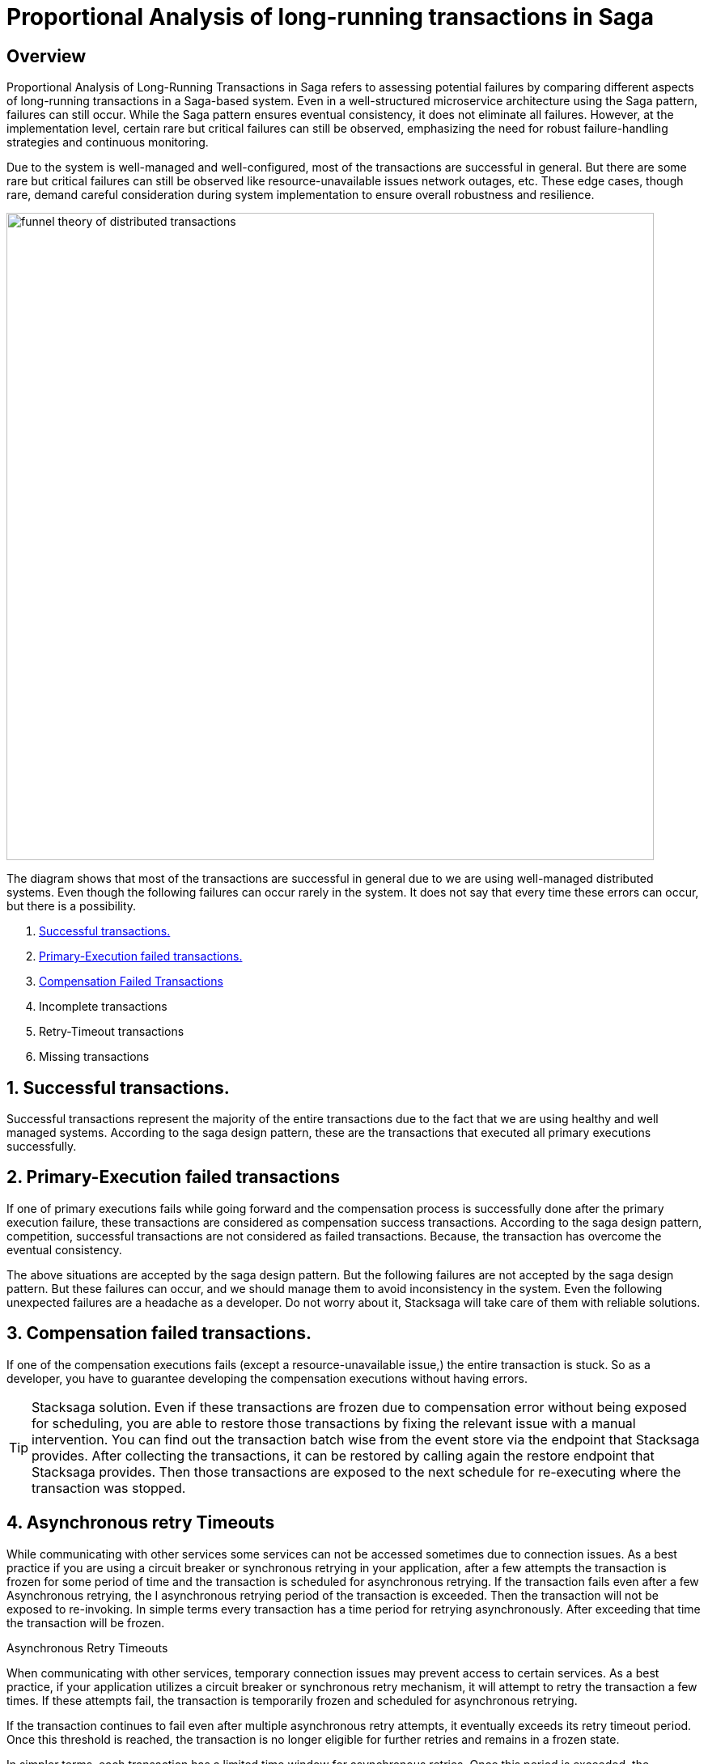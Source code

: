 = Proportional Analysis of long-running transactions in Saga

== Overview

Proportional Analysis of Long-Running Transactions in Saga refers to assessing potential failures by comparing different aspects of long-running transactions in a Saga-based system.
Even in a well-structured microservice architecture using the Saga pattern, failures can still occur.
While the Saga pattern ensures eventual consistency, it does not eliminate all failures.
However, at the implementation level, certain rare but critical failures can still be observed, emphasizing the need for robust failure-handling strategies and continuous monitoring.

Due to the system is well-managed and well-configured, most of the transactions are successful in general.
But there are some rare but critical failures can still be observed like resource-unavailable issues network outages, etc.
These edge cases, though rare, demand careful consideration during system implementation to ensure overall robustness and resilience.

image:funnel-theory-of-distributed-transactions.svg[alt="funnel theory of distributed transactions",width=800]

The diagram shows that most of the transactions are successful in general due to we are using well-managed distributed systems.
Even though the following failures can occur rarely in the system.
It does not say that every time these errors can occur, but there is a possibility.

. xref:Successful_transactions[Successful transactions.]
. xref:primary_execution_failed_transactions[Primary-Execution failed transactions.]
. xref:compensation_failed_transactions[Compensation Failed Transactions]
. Incomplete transactions
. Retry-Timeout transactions
. Missing transactions

[[Successful_transactions]]
== 1. Successful transactions.

////
These are transactions that complete as intended, achieving the desired outcome without errors.
In most systems, the majority of transactions fall into this category.
From the Stacksaga perspective, a transaction is considered successful when all executors complete their tasks without encountering any exceptions or failures.
////

Successful transactions represent the majority of the entire transactions due to the fact that we are using healthy and well managed systems.
According to the saga design pattern, these are the transactions that executed all primary executions successfully.

[[primary_execution_failed_transactions]]
== 2. Primary-Execution failed transactions

////

Based on the logical conditions in the code, some transactions may have a primary execution failure.
(These errors are not considered as errors.
Because it is used for stopping to forward the transaction and to start the compensation process.) In stacksaga perspective, a non-retryable exception is thrown through one of the executors while the transaction is being executed.
////

If one of primary executions fails while going forward and the compensation process is successfully done after the primary execution failure, these transactions are considered as compensation success transactions.
According to the saga design pattern, competition, successful transactions are not considered as failed transactions.
Because, the transaction has overcome the eventual consistency.

====
The above situations are accepted by the saga design pattern.
But the following failures are not accepted by the saga design pattern.
But these failures can occur, and we should manage them to avoid inconsistency in the system.
Even the following unexpected failures are a headache as a developer.
Do not worry about it, Stacksaga will take care of them with reliable solutions.
====

[[compensation_failed_transactions]]
== 3. Compensation failed transactions.

If one of the compensation executions fails (except a resource-unavailable issue,) the entire transaction is stuck.
So as a developer, you have to guarantee developing the compensation executions without having errors.

TIP: Stacksaga solution.
Even if these transactions are frozen due to compensation error without being exposed for scheduling, you are able to restore those transactions by fixing the relevant issue with a manual intervention.
You can find out the transaction batch wise from the event store via the endpoint that Stacksaga provides.
After collecting the transactions, it can be restored by calling again the restore endpoint that Stacksaga provides.
Then those transactions are exposed to the next schedule for re-executing where the transaction was stopped.

[[asynchronous_retry_timeouts]]
== 4. Asynchronous retry Timeouts

While communicating with other services some services can not be accessed sometimes due to connection issues.
As a best practice if you are using a circuit breaker or synchronous retrying in your application, after a few attempts the transaction is frozen for some period of time and the transaction is scheduled for asynchronous retrying.
If the transaction fails even after a few Asynchronous retrying, the I asynchronous retrying period of the transaction is exceeded.
Then the transaction will not be exposed to re-invoking.
In simple terms every transaction has a time period for retrying asynchronously.
After exceeding that time the transaction will be frozen.

Asynchronous Retry Timeouts

When communicating with other services, temporary connection issues may prevent access to certain services.
As a best practice, if your application utilizes a circuit breaker or synchronous retry mechanism, it will attempt to retry the transaction a few times.
If these attempts fail, the transaction is temporarily frozen and scheduled for asynchronous retrying.

If the transaction continues to fail even after multiple asynchronous retry attempts, it eventually exceeds its retry timeout period.
Once this threshold is reached, the transaction is no longer eligible for further retries and remains in a frozen state.

In simpler terms, each transaction has a limited time window for asynchronous retries.
Once this period is exceeded, the transaction is permanently frozen and will not be retried.

TIP: Stacksaga solution.
Even if these transactions are frozen due to the threshold has been reached, you are able to restore those transactions by fixing the relevant issue with a manual intervention.
You can find out the transactions batch wise from the event store via the endpoint that Stacksaga provides.
After collecting the transactions it can be restored by calling again the restore endpoint that Stacksaga provides.
Then those transactions are exposed to the next schedule for re-executing where the transaction was stopped.

[[incomplete_transactions]]
== 4. Incomplete transactions. (Crashed transaction)

In microservices architecture, one business transaction consists of multiple sub-transactions (atomic-transactions).
So if one atomic transaction is crashed (the crash can be occurred due to various reasons like Power Outage, hardware failure, etc.) without any update (fallback), the entire transaction is stuck.
Because the atomic transactions of the business transaction are executed in sequence order in general.

// === Involvement of Stacksaga in crashed transaction.

[[missing_transactions]]
== 5. Missing transactions

In the asynchronous retrying process, the transactions are transformed for retrying to the available services (it can be via a queue or http request or any other mechanism).
While the process of the transaction can be missing without being executed.

In asynchronous retry processes, transactions are transferred for execution to available services through mechanisms such as queues, HTTP requests, or other communication channels.
However, during this process, a transaction may be lost or fail to execute due to issues like message loss, queue mismanagement, or communication failures.
These missing transactions can lead to inconsistencies and require careful monitoring and recovery strategies.

NOTE: xref:incomplete_transactions[Incomplete-Transactions] and xref:missing_transactions[Missing transactions] are quite similar at first glance.
But *Incomplete-transactions* term forces the dual-consistency problem.
That means the consistency between the event-store and the real database.
But *Missing Transactions* term forces the transactions that are missing without achieving both of them.

At first glance, Incomplete Transactions and Missing Transactions may appear similar, but they address distinct challenges:

Incomplete Transactions highlight the dual-consistency problem, focusing on the lack of consistency between the event store and the primary database.
In these cases, the transaction partially progresses but leaves the system in an inconsistent state.

Missing Transactions, on the other hand, refer to transactions that fail to execute entirely.
These transactions are neither recorded in the event store nor reflected in the primary database, effectively vanishing without leaving a trace.
(The event-store and the primary database)

== 6. Retry-Timeout transactions

In distributed systems, transactions are retried within a specific time frame.
If the retry limit is exceeded, the transaction is frozen and will not be retried automatically.
This can happen due to long service downtimes, network issues, or high system load.
To resolve these transactions, manual intervention is needed to identify and fix the problem before reactivating the transaction.

